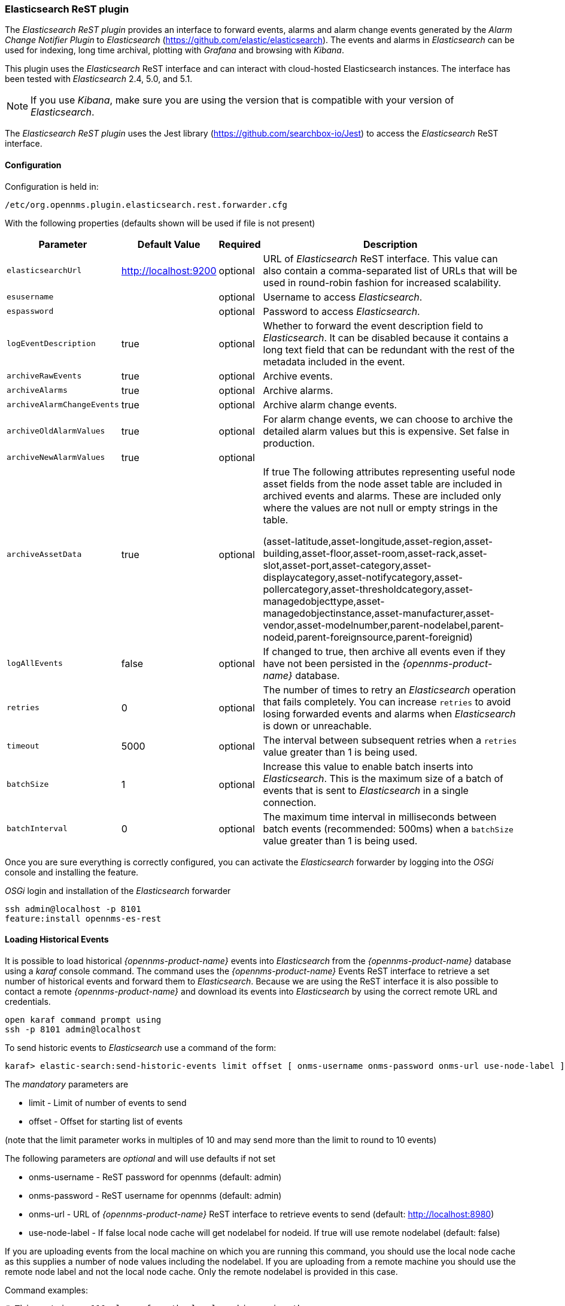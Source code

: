 
// Allow GitHub image rendering
:imagesdir: ../../images

=== Elasticsearch ReST plugin

The _Elasticsearch ReST plugin_ provides an interface to forward events, alarms and alarm change events generated by
 the _Alarm Change Notifier Plugin_ to _Elasticsearch_ (https://github.com/elastic/elasticsearch). The events and alarms in _Elasticsearch_
can be used for indexing, long time archival, plotting with _Grafana_ and browsing with _Kibana_.
 
This plugin uses the _Elasticsearch_ ReST interface and can interact with cloud-hosted Elasticsearch instances. 
The interface has been tested with _Elasticsearch_ 2.4, 5.0, and 5.1. 

NOTE: If you use _Kibana_, make sure you are using the version that is compatible with your version of _Elasticsearch_.

The _Elasticsearch ReST plugin_ uses the Jest library (https://github.com/searchbox-io/Jest) to access the _Elasticsearch_ ReST interface.

==== Configuration

Configuration is held in:
----
/etc/org.opennms.plugin.elasticsearch.rest.forwarder.cfg
----
With the following properties (defaults shown will be used if file is not present)

[options="header, autowidth"]
|===
| Parameter                 | Default Value         | Required | Description
|`elasticsearchUrl`         | http://localhost:9200 | optional | URL of _Elasticsearch_ ReST interface. This value can also contain a comma-separated list of URLs that will be used in round-robin fashion for increased scalability.
|`esusername`               |                       | optional | Username to access _Elasticsearch_.
|`espassword`               |                       | optional | Password to access _Elasticsearch_.
|`logEventDescription`      | true                  | optional | Whether to forward the event description field to _Elasticsearch_. It can be disabled because it contains a long text field that can be redundant with the rest of the metadata included in the event.
|`archiveRawEvents`         | true                  | optional | Archive events.
|`archiveAlarms`            | true                  | optional | Archive alarms.
|`archiveAlarmChangeEvents` | true                  | optional | Archive alarm change events.
|`archiveOldAlarmValues`    | true                  | optional | For alarm change events, we can choose to archive the detailed alarm values but this is expensive. Set false in production.
|`archiveNewAlarmValues`    | true                  | optional | 
|`archiveAssetData`         | true                  | optional | If true The following attributes representing useful node asset fields from the node asset table are included in archived events and alarms. These are included only where the values are not null or empty strings in the table. 

(asset-latitude,asset-longitude,asset-region,asset-building,asset-floor,asset-room,asset-rack,asset-slot,asset-port,asset-category,asset-displaycategory,asset-notifycategory,asset-pollercategory,asset-thresholdcategory,asset-managedobjecttype,asset-managedobjectinstance,asset-manufacturer,asset-vendor,asset-modelnumber,parent-nodelabel,parent-nodeid,parent-foreignsource,parent-foreignid)
|`logAllEvents`             | false                 | optional | If changed to true, then archive all events even if they have not been persisted in the _{opennms-product-name}_ database.
|`retries`                  | 0                     | optional | The number of times to retry an _Elasticsearch_ operation that fails completely. You can increase `retries` to avoid losing forwarded events and alarms when _Elasticsearch_ is down or unreachable.
|`timeout`                  | 5000                  | optional | The interval between subsequent retries when a `retries` value greater than 1 is being used.
|`batchSize`                | 1                     | optional | Increase this value to enable batch inserts into _Elasticsearch_. This is the maximum size of a batch of events that is sent to _Elasticsearch_ in a single connection.
|`batchInterval`            | 0                     | optional | The maximum time interval in milliseconds between batch events (recommended: 500ms) when a `batchSize` value greater than 1 is being used.
|===

Once you are sure everything is correctly configured, you can activate the _Elasticsearch_ forwarder by logging into the _OSGi_ console and installing the feature.

._OSGi_ login and installation of the _Elasticsearch_ forwarder
[source, shell]
----
ssh admin@localhost -p 8101
feature:install opennms-es-rest
----

==== Loading Historical Events

It is possible to load historical _{opennms-product-name}_ events into _Elasticsearch_ from the _{opennms-product-name}_ database using a _karaf_ console command.
The command uses the _{opennms-product-name}_ Events ReST interface to retrieve a set number of historical events and forward them to 
_Elasticsearch_. Because we are using the ReST interface it is also possible to contact a remote _{opennms-product-name}_ and download 
its events into _Elasticsearch_ by using the correct remote URL and credentials.

----
open karaf command prompt using
ssh -p 8101 admin@localhost
----
To send historic events to _Elasticsearch_ use a command of the form:
----
karaf> elastic-search:send-historic-events limit offset [ onms-username onms-password onms-url use-node-label ]
----
The _mandatory_ parameters are

- limit  - Limit of number of events to send 
- offset - Offset for starting list of events

(note that the limit parameter works in multiples of 10 and may send more than the limit to round to 10 events)

The following parameters are _optional_ and will use defaults if not set

- onms-username -  ReST password for opennms (default: admin)
- onms-password - ReST username for opennms (default: admin)
- onms-url - URL of _{opennms-product-name}_ ReST interface to retrieve events to send  (default: http://localhost:8980)
- use-node-label - If false local node cache will get nodelabel for nodeid. If true will use remote nodelabel (default: false)

If you are uploading events from the local machine on which you are running this command, you should use
the local node cache as this supplies a number of node values including the nodelabel. 
If you are uploading from a remote machine you should use the remote node label and not the local node cache. Only the remote
nodelabel is provided in this case.

Command examples:
----
# This retrieves 110 alarms from the local machine using the 
# local node cache for node label
elastic-search:send-historic-events 100 0 admin admin http://localhost:8980 false

# This retrieves 110 alarms from the remote machine using the remote node labels
elastic-search:send-historic-events 100 0 demo demo http://demo.opennms.org true
----

==== Index Definitions

Three indices are created; one for alarms, one for alarm change events and one for raw events. 
Alarms and alarm change events are only saved if the alarm-change-notifier plugin is also 
installed to generate alarm change events from the _{opennms-product-name}_ alarms table. 
The index names are of the form:
----
<name>-<date>/type/id
----

For example

a) Alarms
----
opennms-alarms-2017.01/alarmdata/1823
----

b) Alarm Change Events
----
opennms-events-alarmchange-2017.01/eventdata/11549
----

c) Raw _{opennms-product-name}_ events (not including alarm change events)
----
opennms-events-raw-2017.01/eventdata/11549
----

==== Viewing events using Kibana Sense 

_Kibana Sense_ is a _Kibana_ app which allows you to run queries directly against _Elasticsearch_.
(https://www.elastic.co/guide/en/sense/current/installing.html)

If you install _Kibana Sense_ you can use the following commands to view the alarms and events sent to _Elasticsearch_
You should review the _Elasticsearch_ ReST API documentation to understand how searches are specified. 
(See https://www.elastic.co/guide/en/elasticsearch/reference/current/search.html)

Example searches to use in _Kibana Sense_ (you can copy the whole contents of this panel into _Kibana Sense_ as a set of examples)
----

# Search all the alarms indexes

GET /opennms-alarms-*/_search

# Get all of the alarms indexes

GET /opennms-alarms-*/

# Get a specific alarm id from the 2017.01 index

GET opennms-alarms-2017.01/alarmdata/1823

# Delete all alarm indexes

DELETE /opennms-alarms-*/

# Search all the events indexes

GET /opennms-events-*/_search

# Search all the raw events indexes

GET /opennms-events-raw*/_search

# Delete all the events indexes

DELETE /opennms-events-*/

# Get all the raw events indexes

GET /opennms-events-raw*/

# Get all the alarmchange event indexes

GET /opennms-events-alarmchange-*/

# Search all the alarm change event indexes

GET opennms-events-alarmchange-*/_search

# Get a specific alarm change event

GET opennms-events-alarmchange-2016.08/eventdata/11549
----
